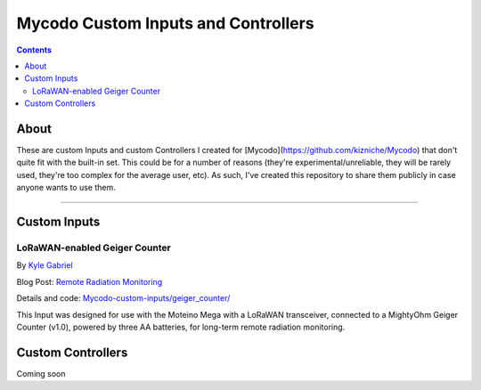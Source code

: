 ------------------------------------
Mycodo Custom Inputs and Controllers
------------------------------------

.. contents::
    :depth: 3

About
=====

These are custom Inputs and custom Controllers I created for [Mycodo](https://github.com/kizniche/Mycodo) that don't quite fit with the built-in set. This could be for a number of reasons (they're experimental/unreliable, they will be rarely used, they're too complex for the average user, etc). As such, I've created this repository to share them publicly in case anyone wants to use them.

--------------

Custom Inputs
=============

LoRaWAN-enabled Geiger Counter
------------------------------

By `Kyle Gabriel <https://kylegabriel.com/>`__

Blog Post: `Remote Radiation Monitoring <https://kylegabriel.com/projects/2019/08/remote-radiation-monitoring.html>`__

Details and code: `Mycodo-custom-inputs/geiger_counter/ <https://github.com/kizniche/Mycodo-custom-inputs/tree/master/geiger%20counter>`__

This Input was designed for use with the Moteino Mega with a LoRaWAN transceiver, connected to a MightyOhm Geiger Counter (v1.0), powered by three AA batteries, for long-term remote radiation monitoring.

Custom Controllers
==================

Coming soon
